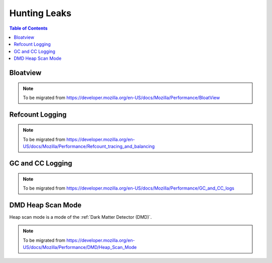 Hunting Leaks
=============

.. contents:: Table of Contents
    :local:
    :depth: 2

Bloatview
---------

.. note::

    To be migrated from https://developer.mozilla.org/en-US/docs/Mozilla/Performance/BloatView

Refcount Logging
----------------

.. note::

    To be migrated from https://developer.mozilla.org/en-US/docs/Mozilla/Performance/Refcount_tracing_and_balancing


GC and CC Logging
-----------------

.. note::

    To be migrated from https://developer.mozilla.org/en-US/docs/Mozilla/Performance/GC_and_CC_logs


DMD Heap Scan Mode
------------------

Heap scan mode is a mode of the :ref:`Dark Matter Detector (DMD)`.

.. note::

    To be migrated from https://developer.mozilla.org/en-US/docs/Mozilla/Performance/DMD/Heap_Scan_Mode
